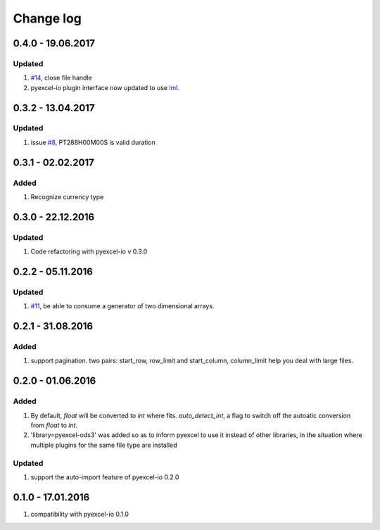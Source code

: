 Change log
================================================================================

0.4.0 - 19.06.2017
--------------------------------------------------------------------------------

Updated
********************************************************************************

#. `#14 <https://github.com/pyexcel/pyexcel-xlsx/issues/14>`_, close file
   handle
#. pyexcel-io plugin interface now updated to use
   `lml <https://github.com/chfw/lml>`_.


0.3.2 - 13.04.2017
--------------------------------------------------------------------------------

Updated
********************************************************************************

#. issue `#8 <https://github.com/pyexcel/pyexcel-ods3/issues/8>`_, PT288H00M00S
   is valid duration

0.3.1 - 02.02.2017
--------------------------------------------------------------------------------

Added
********************************************************************************

#. Recognize currency type

0.3.0 - 22.12.2016
--------------------------------------------------------------------------------

Updated
********************************************************************************

#. Code refactoring with pyexcel-io v 0.3.0

0.2.2 - 05.11.2016
--------------------------------------------------------------------------------

Updated
********************************************************************************

#. `#11 <https://github.com/pyexcel/pyexcel-ods3/issues/11>`_, be able to
   consume a generator of two dimensional arrays.


0.2.1 - 31.08.2016
--------------------------------------------------------------------------------

Added
********************************************************************************

#. support pagination. two pairs: start_row, row_limit and start_column,
   column_limit help you deal with large files.


0.2.0 - 01.06.2016
--------------------------------------------------------------------------------

Added
********************************************************************************

#. By default, `float` will be converted to `int` where fits. `auto_detect_int`,
   a flag to switch off the autoatic conversion from `float` to `int`.
#. 'library=pyexcel-ods3' was added so as to inform pyexcel to use it instead
   of other libraries, in the situation where multiple plugins for the same
   file type are installed


Updated
********************************************************************************

#. support the auto-import feature of pyexcel-io 0.2.0


0.1.0 - 17.01.2016
--------------------------------------------------------------------------------

#. compatibility with pyexcel-io 0.1.0
